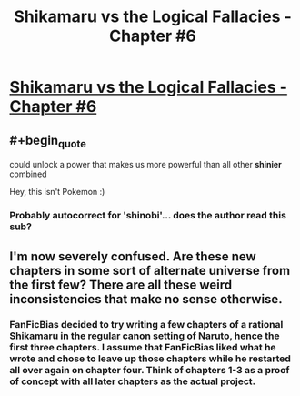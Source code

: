 #+TITLE: Shikamaru vs the Logical Fallacies - Chapter #6

* [[https://www.fanfiction.net/s/6781426/6/Shikamaru-vs-the-Logical-Fallacies][Shikamaru vs the Logical Fallacies - Chapter #6]]
:PROPERTIES:
:Author: xamueljones
:Score: 10
:DateUnix: 1430110815.0
:END:

** #+begin_quote
  could unlock a power that makes us more powerful than all other *shinier* combined
#+end_quote

Hey, this isn't Pokemon :)
:PROPERTIES:
:Author: tilkau
:Score: 6
:DateUnix: 1430121274.0
:END:

*** Probably autocorrect for 'shinobi'... does the author read this sub?
:PROPERTIES:
:Author: wnp
:Score: 2
:DateUnix: 1430501282.0
:END:


** I'm now severely confused. Are these new chapters in some sort of alternate universe from the first few? There are all these weird inconsistencies that make no sense otherwise.
:PROPERTIES:
:Author: abstractwhiz
:Score: 4
:DateUnix: 1430114008.0
:END:

*** FanFicBias decided to try writing a few chapters of a rational Shikamaru in the regular canon setting of Naruto, hence the first three chapters. I assume that FanFicBias liked what he wrote and chose to leave up those chapters while he restarted all over again on chapter four. Think of chapters 1-3 as a proof of concept with all later chapters as the actual project.
:PROPERTIES:
:Author: xamueljones
:Score: 5
:DateUnix: 1430120626.0
:END:
